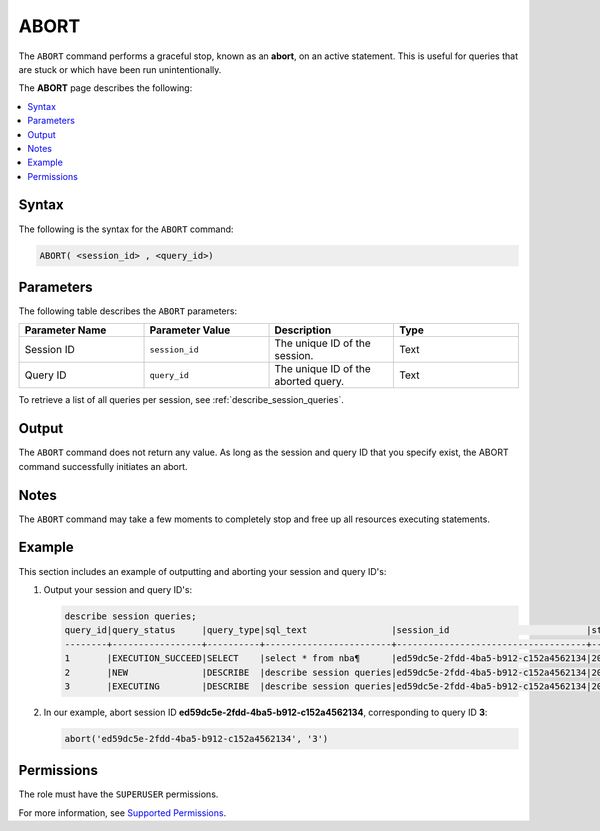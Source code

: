 .. _abort:

********************
ABORT
********************
The ``ABORT`` command performs a graceful stop, known as an **abort**, on an active statement. This is useful for queries that are stuck or which have been run unintentionally.

The **ABORT** page describes the following:

.. contents:: 
   :local:
   :depth: 1   

Syntax
==========
The following is the syntax for the ``ABORT`` command:

.. code-block:: postgres

   ABORT( <session_id> , <query_id>)

Parameters
============
The following table describes the ``ABORT`` parameters:

.. list-table:: 
   :widths: 25 25 25 25
   :header-rows: 1   
   
   * - **Parameter Name**
     - **Parameter Value**
     - **Description**
     - **Type**
   * - Session ID
     - ``session_id``
     - The unique ID of the session.
     - Text
   * - Query ID
     - ``query_id``
     - The unique ID of the aborted query.
     - Text
	 
To retrieve a list of all queries per session, see :ref:`describe_session_queries`.

Output
=========
The ``ABORT`` command does not return any value. As long as the session and query ID that you specify exist, the ABORT command successfully initiates an abort.

Notes
===========
The ``ABORT`` command may take a few moments to completely stop and free up all resources executing statements.

Example
===========
This section includes an example of outputting and aborting your session and query ID's:

1. Output your session and query ID's:

   .. code-block:: psql

      describe session queries;
      query_id|query_status     |query_type|sql_text                |session_id                          |start_time         |client_info        |
      --------+-----------------+----------+------------------------+------------------------------------+-------------------+-------------------+
      1       |EXECUTION_SUCCEED|SELECT    |select * from nba¶      |ed59dc5e-2fdd-4ba5-b912-c152a4562134|2022-07-24T07:30:43|SQream JDBC v0.1.33|
      2       |NEW              |DESCRIBE  |describe session queries|ed59dc5e-2fdd-4ba5-b912-c152a4562134|2022-07-24T07:30:57|SQream JDBC v0.1.33|
      3       |EXECUTING        |DESCRIBE  |describe session queries|ed59dc5e-2fdd-4ba5-b912-c152a4562134|2022-07-24T07:34:54|SQream JDBC v0.1.33|
	  
2. In our example, abort session ID **ed59dc5e-2fdd-4ba5-b912-c152a4562134**, corresponding to query ID **3**:

   .. code-block:: psql

      abort('ed59dc5e-2fdd-4ba5-b912-c152a4562134', '3')

Permissions
=============
The role must have the ``SUPERUSER`` permissions.

For more information, see `Supported Permissions <https://docs.sqream.com/en/2022.3_preview/reference/sql/sql_statements/access_control_commands/alter_default_permissions.html#supported-permissions>`_.